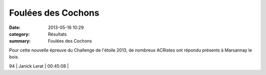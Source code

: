 Foulées des Cochons
===================

:date: 2013-05-16 10:29
:category: Résultats
:summary: Foulées des Cochons

Pour cette nouvelle épreuve du Challenge de l'étoile 2013, de nombreux ACRistes ont répondu présents à Marsannay le bois.


|Podium-Cochons.jpg|



94        | Janick Lerat                 | 00:45:08     |

.. |Podium-Cochons.jpg| image:: http://assets.acr-dijon.org/old/httpidataover-blogcom0120862coursescourses-2013-podium-cochons.jpg
